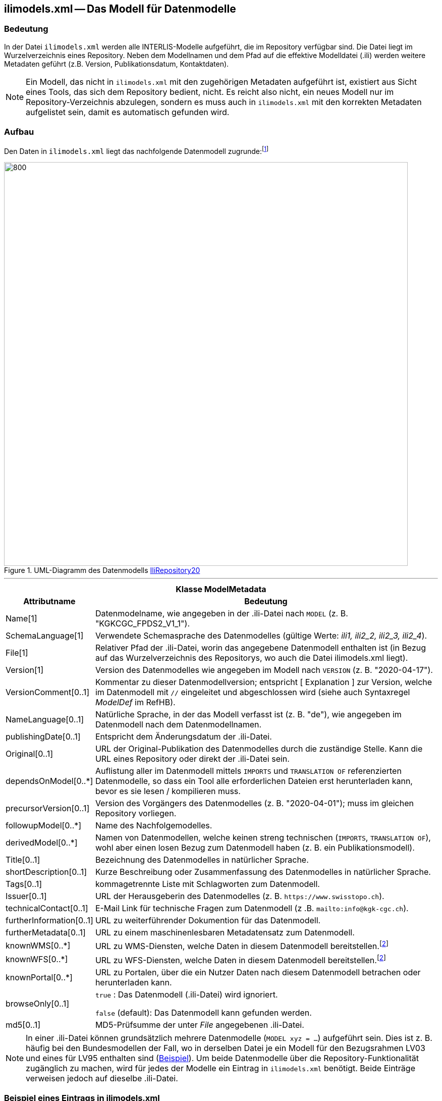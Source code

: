 == ilimodels.xml -- Das Modell für Datenmodelle

=== Bedeutung
In der Datei `ilimodels.xml` werden alle INTERLIS-Modelle aufgeführt, die im Repository verfügbar sind. Die Datei liegt im Wurzelverzeichnis eines Repository. Neben dem Modellnamen und dem Pfad auf die effektive Modelldatei (.ili) werden weitere Metadaten geführt (z.B. Version, Publikationsdatum, Kontaktdaten).

[NOTE]
Ein Modell, das nicht in `ilimodels.xml` mit den zugehörigen Metadaten aufgeführt ist, existiert aus Sicht eines Tools, das sich dem Repository bedient, nicht. Es reicht also nicht, ein neues Modell nur im Repository-Verzeichnis abzulegen, sondern es muss auch in `ilimodels.xml` mit den korrekten Metadaten aufgelistet sein, damit es automatisch gefunden wird.

=== Aufbau
Den Daten in `ilimodels.xml` liegt das nachfolgende Datenmodell zugrunde:footnote:[Das Vorgängermodell zu `IliRepository20` heisst https://models.interlis.ch/core/IliRepository09-20120220.ili[`IliRepository09`]. Dieses unterscheidet sich hauptsächlich darin, dass das Attribut _SchemaLanguage_ beschränkt ist auf die Werte _ili1, ili2_2_ und _ili2_3_. Spätestens wenn also Modelle in der INTERLIS Version 2.4 im Repository verfügbar gemacht werden sollen, muss `ilimodels.xml` auf `IliRepository20` basieren.]

.UML-Diagramm des Datenmodells https://models.interlis.ch/core/IliRepository20.ili[IliRepository20]
image::{includedir}/img/UML_ilirepository.png[800,800]

'''
[%autowidth.stretch]
|===
2+h|Klasse *ModelMetadata*
h|Attributname h| Bedeutung
|Name[1] | Datenmodelname, wie angegeben in der .ili-Datei nach `MODEL` (z. B. "KGKCGC_FPDS2_V1_1").
|SchemaLanguage[1] | Verwendete Schemasprache des Datenmodelles (gültige Werte: _ili1, ili2_2, ili2_3, ili2_4_).
|File[1] | Relativer Pfad der .ili-Datei, worin das angegebene Datenmodell enthalten ist (in Bezug auf das Wurzelverzeichnis des Repositorys, wo auch die Datei ilimodels.xml liegt).
|Version[1] | Version des Datenmodelles wie angegeben im Modell nach `VERSION` (z. B. "2020-04-17").
|VersionComment[0..1] | Kommentar zu dieser Datenmodellversion; entspricht [ Explanation ] zur Version, welche im Datenmodell mit `//` eingeleitet und abgeschlossen wird (siehe auch Syntaxregel _ModelDef_ im RefHB).
|NameLanguage[0..1] | Natürliche Sprache, in der das Modell verfasst ist (z. B. "de"), wie angegeben im Datenmodell nach dem Datenmodellnamen.
|publishingDate[0..1] | Entspricht dem Änderungsdatum der .ili-Datei.
|Original[0..1] | URL der Original-Publikation des Datenmodelles durch die zuständige Stelle. Kann die URL eines Repository oder direkt der .ili-Datei sein.
|dependsOnModel[0..*] | Auflistung aller im Datenmodell mittels `IMPORTS` und `TRANSLATION OF` referenzierten Datenmodelle, so dass ein Tool alle erforderlichen Dateien erst herunterladen kann, bevor es sie lesen / kompilieren muss.
|precursorVersion[0..1] | Version des Vorgängers des Datenmodelles (z. B. "2020-04-01"); muss im gleichen Repository vorliegen.
|followupModel[0..*] | Name des Nachfolgemodelles.
|derivedModel[0..*] | Namen von Datenmodellen, welche keinen streng technischen (`IMPORTS`, `TRANSLATION OF`), wohl aber einen losen Bezug zum Datenmodell haben (z. B. ein Publikationsmodell).
|Title[0..1] | Bezeichnung des Datenmodelles in natürlicher Sprache.
|shortDescription[0..1] | Kurze Beschreibung oder Zusammenfassung des Datenmodelles in natürlicher Sprache.
|Tags[0..1] | kommagetrennte Liste mit Schlagworten zum Datenmodell.
|Issuer[0..1] | URL der Herausgeberin des Datenmodelles (z. B. `\https://www.swisstopo.ch`).
|technicalContact[0..1] | E-Mail Link für technische Fragen zum Datenmodell (z .B. `mailto:info@kgk-cgc.ch`).
|furtherInformation[0..1] | URL zu weiterführender Dokumention für das Datenmodell.
|furtherMetadata[0..1] | URL zu einem maschinenlesbaren Metadatensatz zum Datenmodell.
|knownWMS[0..*] | URL zu WMS-Diensten, welche Daten in diesem Datenmodell bereitstellen.footnote:escape[Falls ein `&`-Zeichen in der URL enthalten ist, muss es durch die Zeichenfolge `\&amp;` ersetzt werden.]
|knownWFS[0..*] | URL zu WFS-Diensten, welche Daten in diesem Datenmodell bereitstellen.footnote:escape[]
|knownPortal[0..*] | URL zu Portalen, über die ein Nutzer Daten nach diesem Datenmodell betrachen oder herunterladen kann.
|browseOnly[0..1] | `true` : Das Datenmodell (.ili-Datei) wird ignoriert.

`false` (default): Das Datenmodell kann gefunden werden.
|md5[0..1] | MD5-Prüfsumme der unter _File_ angegebenen .ili-Datei.
|===

[NOTE]
In einer .ili-Datei können grundsätzlich mehrere Datenmodelle (`MODEL xyz = ...`) aufgeführt sein. Dies ist z. B. häufig bei den Bundesmodellen der Fall, wo in derselben Datei je ein Modell für den Bezugsrahmen LV03 und eines für LV95 enthalten sind (https://models.geo.admin.ch/ARE/Fruchtfolgeflaechen_V1.ili[Beispiel]). Um beide Datenmodelle über die Repository-Funktionalität zugänglich zu machen, wird für jedes der Modelle ein Eintrag in `ilimodels.xml` benötigt. Beide Einträge verweisen jedoch auf dieselbe .ili-Datei.

=== Beispiel eines Eintrags in ilimodels.xml
[source,xml]
----
<IliRepository20.RepositoryIndex.ModelMetadata TID="100503">
    <Name>GeometryCHLV95_V2</Name>
    <SchemaLanguage>ili2_4</SchemaLanguage>
    <File>CH/CHBase_Part1_GEOMETRY_V2.ili</File>
    <Version>2021-01-06</Version>
    <publishingDate>2021-01-06</publishingDate>
    <dependsOnModel>
        <IliRepository20.ModelName_>
            <value>Units</value>
        </IliRepository20.ModelName_>
        <IliRepository20.ModelName_>
            <value>CoordSys</value>
        </IliRepository20.ModelName_>
        <IliRepository20.ModelName_>
            <value>Geometry_V2</value>
        </IliRepository20.ModelName_>
    </dependsOnModel>
    <Issuer>https://models.geo.admin.ch/CH/</Issuer>
    <technicalContact>mailto:models@geo.admin.ch</technicalContact>
    <furtherInformation>https://www.geo.admin.ch/de/geoinformation-schweiz/geobasisdaten/geodata-models.html</furtherInformation>
    <md5>62eb9dcfbf09d5c183cbbaca52e8b821</md5>
</IliRepository20.RepositoryIndex.ModelMetadata>
----

